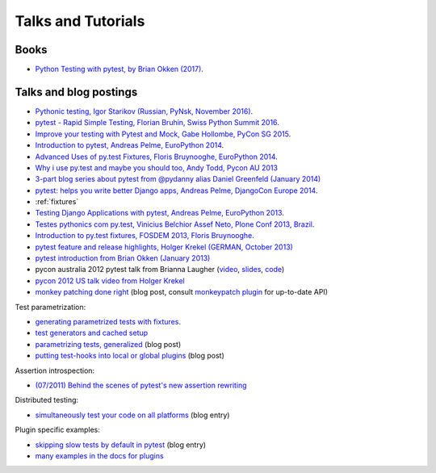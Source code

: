
Talks and Tutorials
==========================

.. _`funcargs`: funcargs.html

Books
---------------------------------------------

- `Python Testing with pytest, by Brian Okken (2017)
  <https://pragprog.com/book/bopytest/python-testing-with-pytest>`_.

Talks and blog postings
---------------------------------------------

- `Pythonic testing, Igor Starikov (Russian, PyNsk, November 2016)
  <https://www.youtube.com/watch?v=_92nfdd5nK8>`_.

- `pytest - Rapid Simple Testing, Florian Bruhin, Swiss Python Summit 2016
  <https://www.youtube.com/watch?v=rCBHkQ_LVIs>`_.

- `Improve your testing with Pytest and Mock, Gabe Hollombe, PyCon SG 2015
  <https://www.youtube.com/watch?v=RcN26hznmk4>`_.

- `Introduction to pytest, Andreas Pelme, EuroPython 2014
  <https://www.youtube.com/watch?v=LdVJj65ikRY>`_.

- `Advanced Uses of py.test Fixtures, Floris Bruynooghe, EuroPython
  2014 <https://www.youtube.com/watch?v=IBC_dxr-4ps>`_.

- `Why i use py.test and maybe you should too, Andy Todd, Pycon AU 2013
  <https://www.youtube.com/watch?v=P-AhpukDIik>`_

- `3-part blog series about pytest from @pydanny alias Daniel Greenfeld (January
  2014) <http://pydanny.com/pytest-no-boilerplate-testing.html>`_

- `pytest: helps you write better Django apps, Andreas Pelme, DjangoCon
  Europe 2014 <https://www.youtube.com/watch?v=aaArYVh6XSM>`_.

- :ref:`fixtures`

- `Testing Django Applications with pytest, Andreas Pelme, EuroPython
  2013 <https://www.youtube.com/watch?v=aUf8Fkb7TaY>`_.

- `Testes pythonics com py.test, Vinicius Belchior Assef Neto, Plone
  Conf 2013, Brazil <https://www.youtube.com/watch?v=QUKoq2K7bis>`_.

- `Introduction to py.test fixtures, FOSDEM 2013, Floris Bruynooghe
  <https://www.youtube.com/watch?v=bJhRW4eZMco>`_.

- `pytest feature and release highlights, Holger Krekel (GERMAN, October 2013)
  <http://pyvideo.org/video/2429/pytest-feature-and-new-release-highlights>`_

- `pytest introduction from Brian Okken (January 2013)
  <http://pythontesting.net/framework/pytest-introduction/>`_

- pycon australia 2012 pytest talk from Brianna Laugher (`video <http://www.youtube.com/watch?v=DTNejE9EraI>`_, `slides <http://www.slideshare.net/pfctdayelise/funcargs-other-fun-with-pytest>`_, `code <https://gist.github.com/3386951>`_)
- `pycon 2012 US talk video from Holger Krekel <http://www.youtube.com/watch?v=9LVqBQcFmyw>`_

- `monkey patching done right`_ (blog post, consult `monkeypatch plugin`_ for up-to-date API)

Test parametrization:

- `generating parametrized tests with fixtures`_.
- `test generators and cached setup`_
- `parametrizing tests, generalized`_ (blog post)
- `putting test-hooks into local or global plugins`_ (blog post)

Assertion introspection:

- `(07/2011) Behind the scenes of pytest's new assertion rewriting
  <http://pybites.blogspot.com/2011/07/behind-scenes-of-pytests-new-assertion.html>`_

Distributed testing:

- `simultaneously test your code on all platforms`_ (blog entry)

Plugin specific examples:

- `skipping slow tests by default in pytest`_ (blog entry)

- `many examples in the docs for plugins`_

.. _`skipping slow tests by default in pytest`: http://bruynooghe.blogspot.com/2009/12/skipping-slow-test-by-default-in-pytest.html
.. _`many examples in the docs for plugins`: plugins.html
.. _`monkeypatch plugin`: monkeypatch.html
.. _`application setup in test functions with fixtures`: fixture.html#interdependent-fixtures
.. _`simultaneously test your code on all platforms`: http://tetamap.wordpress.com/2009/03/23/new-simultanously-test-your-code-on-all-platforms/
.. _`monkey patching done right`: http://tetamap.wordpress.com/2009/03/03/monkeypatching-in-unit-tests-done-right/
.. _`putting test-hooks into local or global plugins`: http://tetamap.wordpress.com/2009/05/14/putting-test-hooks-into-local-and-global-plugins/
.. _`parametrizing tests, generalized`: http://tetamap.wordpress.com/2009/05/13/parametrizing-python-tests-generalized/
.. _`generating parametrized tests with fixtures`: parametrize.html#test-generators
.. _`test generators and cached setup`: http://bruynooghe.blogspot.com/2010/06/pytest-test-generators-and-cached-setup.html





